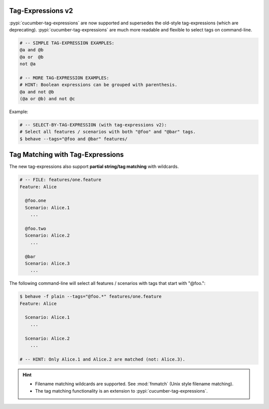 Tag-Expressions v2
-------------------------------------------------------------------------------

:pypi:`cucumber-tag-expressions` are now supported and supersedes the old-style
tag-expressions (which are deprecating). :pypi:`cucumber-tag-expressions` are much
more readable and flexible to select tags on command-line.

.. code-block:: sh

    # -- SIMPLE TAG-EXPRESSION EXAMPLES:
    @a and @b
    @a or  @b
    not @a

    # -- MORE TAG-EXPRESSION EXAMPLES:
    # HINT: Boolean expressions can be grouped with parenthesis.
    @a and not @b
    (@a or @b) and not @c

Example:

.. code-block:: sh

    # -- SELECT-BY-TAG-EXPRESSION (with tag-expressions v2):
    # Select all features / scenarios with both "@foo" and "@bar" tags.
    $ behave --tags="@foo and @bar" features/


.. seealso::

    * https://docs.cucumber.io/cucumber/api/#tag-expressions


Tag Matching with Tag-Expressions
-------------------------------------------------------------------------------

The new tag-expressions also support **partial string/tag matching** with wildcards.

.. code-block:: gherkin

    # -- FILE: features/one.feature
    Feature: Alice

      @foo.one
      Scenario: Alice.1
        ...

      @foo.two
      Scenario: Alice.2
        ...

      @bar
      Scenario: Alice.3
        ...

The following command-line will select all features / scenarios with tags
that start with "@foo.":

.. code-block:: sh

    $ behave -f plain --tags="@foo.*" features/one.feature
    Feature: Alice

      Scenario: Alice.1
        ...

      Scenario: Alice.2
        ...

    # -- HINT: Only Alice.1 and Alice.2 are matched (not: Alice.3).

.. hint::

    * Filename matching wildcards are supported.
      See :mod:`fnmatch` (Unix style filename matching).

    * The tag matching functionality is an extension to :pypi:`cucumber-tag-expressions`.
